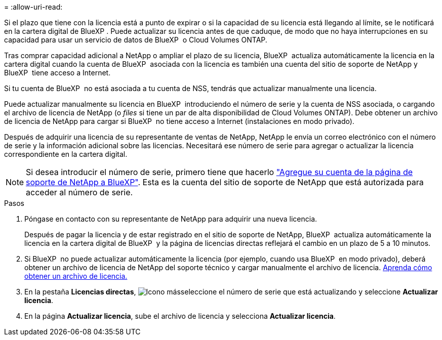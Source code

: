 = 
:allow-uri-read: 


Si el plazo que tiene con la licencia está a punto de expirar o si la capacidad de su licencia está llegando al límite, se le notificará en la cartera digital de BlueXP . Puede actualizar su licencia antes de que caduque, de modo que no haya interrupciones en su capacidad para usar un servicio de datos de BlueXP  o Cloud Volumes ONTAP.

Tras comprar capacidad adicional a NetApp o ampliar el plazo de su licencia, BlueXP  actualiza automáticamente la licencia en la cartera digital cuando la cuenta de BlueXP  asociada con la licencia es también una cuenta del sitio de soporte de NetApp y BlueXP  tiene acceso a Internet.

Si tu cuenta de BlueXP  no está asociada a tu cuenta de NSS, tendrás que actualizar manualmente una licencia.

Puede actualizar manualmente su licencia en BlueXP  introduciendo el número de serie y la cuenta de NSS asociada, o cargando el archivo de licencia de NetApp (o _files_ si tiene un par de alta disponibilidad de Cloud Volumes ONTAP). Debe obtener un archivo de licencia de NetApp para cargar si BlueXP  no tiene acceso a Internet (instalaciones en modo privado).

Después de adquirir una licencia de su representante de ventas de NetApp, NetApp le envía un correo electrónico con el número de serie y la información adicional sobre las licencias. Necesitará ese número de serie para agregar o actualizar la licencia correspondiente en la cartera digital.


NOTE: Si desea introducir el número de serie, primero tiene que hacerlo https://docs.netapp.com/us-en/bluexp-setup-admin/task-adding-nss-accounts.html["Agregue su cuenta de la página de soporte de NetApp a BlueXP"^]. Esta es la cuenta del sitio de soporte de NetApp que está autorizada para acceder al número de serie.

.Pasos
. Póngase en contacto con su representante de NetApp para adquirir una nueva licencia.
+
Después de pagar la licencia y de estar registrado en el sitio de soporte de NetApp, BlueXP  actualiza automáticamente la licencia en la cartera digital de BlueXP  y la página de licencias directas reflejará el cambio en un plazo de 5 a 10 minutos.

. Si BlueXP  no puede actualizar automáticamente la licencia (por ejemplo, cuando usa BlueXP  en modo privado), deberá obtener un archivo de licencia de NetApp del soporte técnico y cargar manualmente el archivo de licencia. <<obtain-license,Aprenda cómo obtener un archivo de licencia.>>
. En la pestaña *Licencias directas*, image:icon-action.png["Icono más"]seleccione el número de serie que está actualizando y seleccione *Actualizar licencia*.
. En la página *Actualizar licencia*, sube el archivo de licencia y selecciona *Actualizar licencia*.

